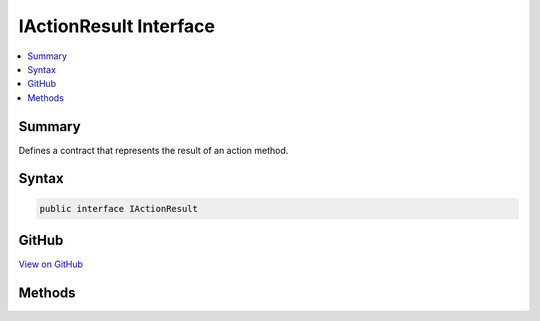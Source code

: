 

IActionResult Interface
=======================



.. contents:: 
   :local:



Summary
-------

Defines a contract that represents the result of an action method.











Syntax
------

.. code-block:: csharp

   public interface IActionResult





GitHub
------

`View on GitHub <https://github.com/aspnet/apidocs/blob/master/aspnet/mvc/src/Microsoft.AspNet.Mvc.Abstractions/IActionResult.cs>`_





.. dn:interface:: Microsoft.AspNet.Mvc.IActionResult

Methods
-------

.. dn:interface:: Microsoft.AspNet.Mvc.IActionResult
    :noindex:
    :hidden:

    
    .. dn:method:: Microsoft.AspNet.Mvc.IActionResult.ExecuteResultAsync(Microsoft.AspNet.Mvc.ActionContext)
    
        
    
        Executes the result operation of the action method asynchronously. This method is called by MVC to process
        the result of an action method.
    
        
        
        
        :param context: The context in which the result is executed. The context information includes
            information about the action that was executed and request information.
        
        :type context: Microsoft.AspNet.Mvc.ActionContext
        :rtype: System.Threading.Tasks.Task
        :return: A task that represents the asynchronous execute operation.
    
        
        .. code-block:: csharp
    
           Task ExecuteResultAsync(ActionContext context)
    


